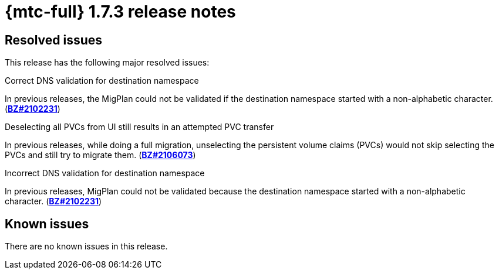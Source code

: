 // Module included in the following assemblies:
//
// * migration_toolkit_for_containers/release_notes/mtc-release-notes-1-7.adoc
:_mod-docs-content-type: REFERENCE
[id="migration-mtc-release-notes-1-7-03_{context}"]
= {mtc-full} 1.7.3 release notes

[id="resolved-issues-1-7-03_{context}"]
== Resolved issues

This release has the following major resolved issues:

.Correct DNS validation for destination namespace
In previous releases, the MigPlan could not  be validated if the destination namespace started with a non-alphabetic character. (link:https://bugzilla.redhat.com/show_bug.cgi?id=2102231[*BZ#2102231*])

.Deselecting all PVCs from UI still results in an attempted PVC transfer
In previous releases, while doing a full migration, unselecting the persistent volume claims (PVCs) would not skip selecting the PVCs and still try to migrate them. (link:https://bugzilla.redhat.com/show_bug.cgi?id=2106073[*BZ#2106073*])

.Incorrect DNS validation for destination namespace
In previous releases, MigPlan could not be validated because the destination namespace started with a non-alphabetic character. (link:https://bugzilla.redhat.com/show_bug.cgi?id=2102231[*BZ#2102231*])

[id="known-issues-1-7-03_{context}"]
== Known issues

There are no known issues in this release.